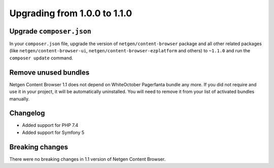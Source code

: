 Upgrading from 1.0.0 to 1.1.0
=============================

Upgrade ``composer.json``
-------------------------

In your ``composer.json`` file, upgrade the version of ``netgen/content-browser``
package and all other related packages (like ``netgen/content-browser-ui``,
``netgen/content-browser-ezplatform`` and others) to ``~1.1.0`` and run the
``composer update`` command.

Remove unused bundles
---------------------

Netgen Content Browser 1.1 does not depend on WhiteOctober Pagerfanta bundle any
more. If you did not require and use it in your project, it will be
automatically uninstalled. You will need to remove it from your list of
activated bundles manually.

Changelog
---------

* Added support for PHP 7.4
* Added support for Symfony 5

Breaking changes
----------------

There were no breaking changes in 1.1 version of Netgen Content Browser.
